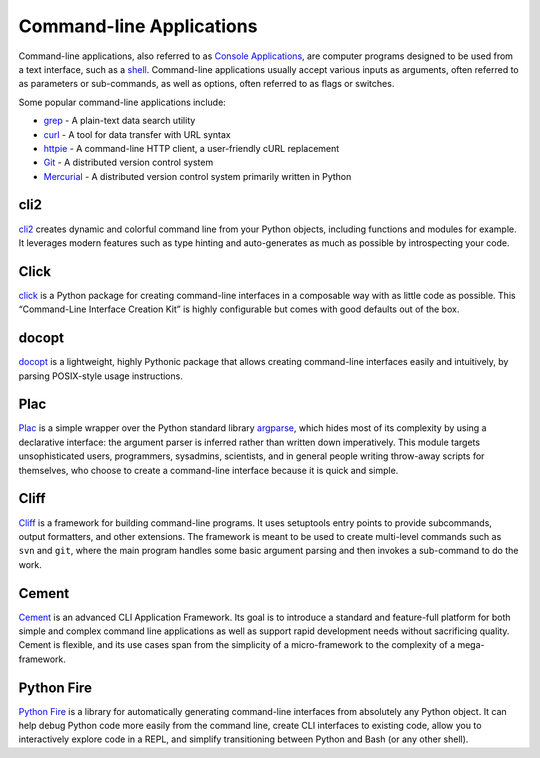 
#########################
Command-line Applications
#########################

.. image:: /_static/photos/34435690330_11930b5987_k_d.jpg

Command-line applications, also referred to as `Console Applications
<http://en.wikipedia.org/wiki/Console_application>`_, are computer programs
designed to be used from a text interface, such as a `shell
<http://en.wikipedia.org/wiki/Shell_(computing)>`_. Command-line applications
usually accept various inputs as arguments, often referred to as parameters or
sub-commands, as well as options, often referred to as flags or switches.

Some popular command-line applications include:

* `grep <http://en.wikipedia.org/wiki/grep>`_ - A plain-text data search utility
* `curl <http://curl.haxx.se/>`_ - A tool for data transfer with URL syntax
* `httpie <https://github.com/jakubroztocil/httpie>`_ - A command-line HTTP
  client, a user-friendly cURL replacement
* `Git <http://git-scm.com/>`_ - A distributed version control system
* `Mercurial <https://www.mercurial-scm.org/>`_ - A distributed version control
  system primarily written in Python


****
cli2
****

`cli2 <https://cli2.rtfd.io/>`_ creates dynamic and colorful command line from
your Python objects, including functions and modules for example. It leverages
modern features such as type hinting and auto-generates as much as possible by
introspecting your code.

*****
Click
*****

`click <http://click.pocoo.org/>`_ is a Python package for creating
command-line interfaces in a composable way with as little code as possible.
This “Command-Line Interface Creation Kit” is highly configurable but comes
with good defaults out of the box.


******
docopt
******

`docopt <http://docopt.org/>`_ is a lightweight, highly Pythonic package that
allows creating command-line interfaces easily and intuitively, by parsing
POSIX-style usage instructions.


****
Plac
****

`Plac <https://pypi.org/project/plac>`_ is a simple wrapper
over the Python standard library `argparse <http://docs.python.org/2/library/argparse.html>`_,
which hides most of its complexity by using a declarative interface: the
argument parser is inferred rather than written down imperatively. This
module targets unsophisticated users, programmers, sysadmins,
scientists, and in general people writing throw-away scripts for themselves,
who choose to create a command-line interface because it is quick and simple.


*****
Cliff
*****

`Cliff <http://docs.openstack.org/developer/cliff/>`_  is a framework for
building command-line programs. It uses setuptools entry points to provide
subcommands, output formatters, and other extensions. The framework is meant
to be used to create multi-level commands such as ``svn`` and ``git``, where
the main program handles some basic argument parsing and then invokes a
sub-command to do the work.


******
Cement
******

`Cement <http://builtoncement.com/>`_ is an advanced CLI Application
Framework. Its goal is to introduce a standard and feature-full platform for
both simple and complex command line applications as well as support rapid
development needs without sacrificing quality. Cement is flexible, and its use
cases span from the simplicity of a micro-framework to the complexity of a
mega-framework.


***********
Python Fire
***********

`Python Fire <https://github.com/google/python-fire/>`_ is a library for
automatically generating command-line interfaces from absolutely any Python
object. It can help debug Python code more easily from the command line,
create CLI interfaces to existing code, allow you to interactively explore
code in a REPL, and simplify transitioning between Python and Bash (or any
other shell).

